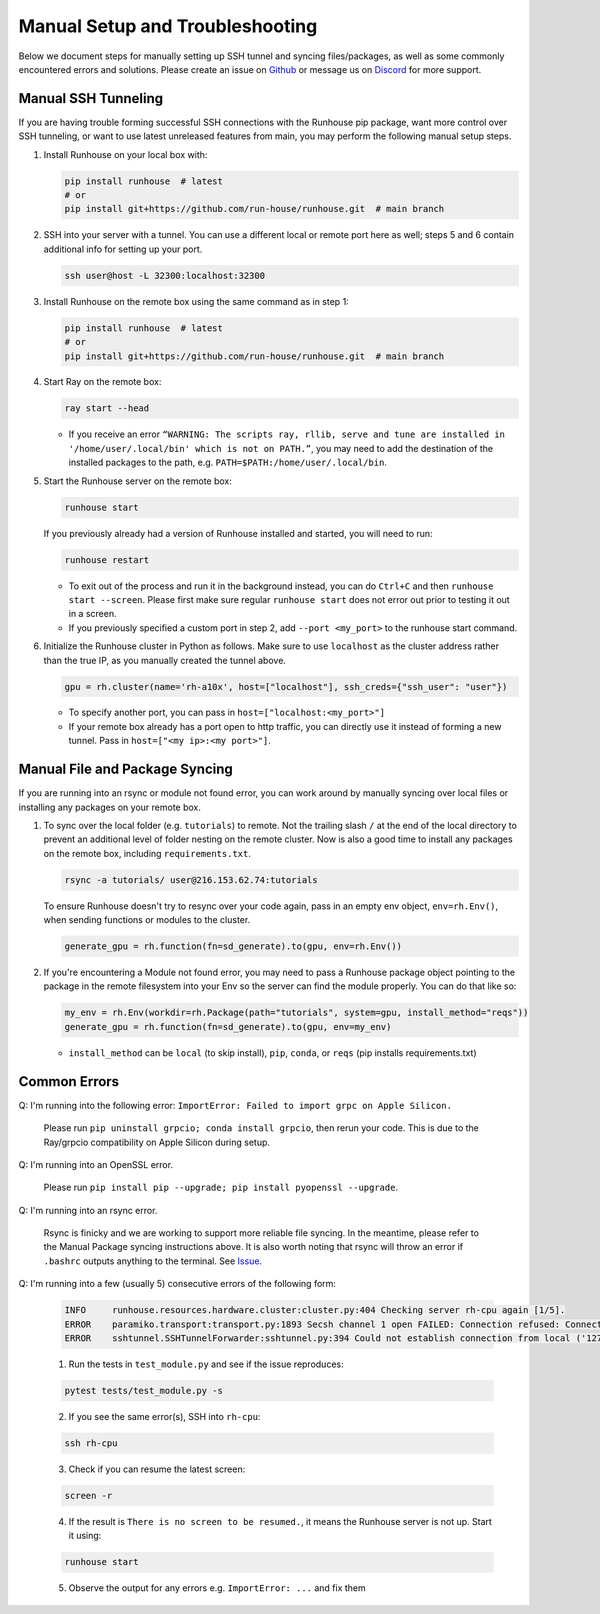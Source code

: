 Manual Setup and Troubleshooting
================================
Below we document steps for manually setting up SSH tunnel and syncing files/packages,
as well as some commonly encountered errors and solutions. Please create an issue on
`Github <https://github.com/run-house/runhouse/issues>`__ or message us on
`Discord <https://discord.gg/RnhB6589Hs>`__ for more support.

Manual SSH Tunneling
--------------------
If you are having trouble forming successful SSH connections with the Runhouse pip package,
want more control over SSH tunneling, or want to use latest unreleased features from main,
you may perform the following manual setup steps.

1. Install Runhouse on your local box with:

   .. code:: shell

        pip install runhouse  # latest
        # or
        pip install git+https://github.com/run-house/runhouse.git  # main branch

2. SSH into your server with a tunnel. You can use a different local or remote port here as well;
   steps 5 and 6 contain additional info for setting up your port.

   .. code:: shell

        ssh user@host -L 32300:localhost:32300

3. Install Runhouse on the remote box using the same command as in step 1:

   .. code:: shell

        pip install runhouse  # latest
        # or
        pip install git+https://github.com/run-house/runhouse.git  # main branch

4. Start Ray on the remote box:

   .. code:: shell

        ray start --head

   * If you receive an error ``“WARNING: The scripts ray, rllib, serve and tune are installed
     in '/home/user/.local/bin' which is not on PATH.”``, you may need to add the destination of the installed packages
     to the path, e.g. ``PATH=$PATH:/home/user/.local/bin``.

5. Start the Runhouse server on the remote box:

   .. code:: shell

        runhouse start

   If you previously already had a version of Runhouse installed and started, you will need to run:

   .. code:: shell

        runhouse restart

   * To exit out of the process and run it in the background instead, you can do ``Ctrl+C`` and then ``runhouse start --screen``.
     Please first make sure regular ``runhouse start`` does not error out prior to testing it out in a screen.

   * If you previously specified a custom port in step 2, add ``--port <my_port>`` to the runhouse start command.

6. Initialize the Runhouse cluster in Python as follows. Make sure to use ``localhost`` as the cluster address rather than the true IP,
   as you manually created the tunnel above.

   .. code:: ipython3

        gpu = rh.cluster(name='rh-a10x', host=["localhost"], ssh_creds={"ssh_user": "user"})

   * To specify another port, you can pass in ``host=["localhost:<my_port>"]``

   * If your remote box already has a port open to http traffic, you can directly use it instead of forming a new tunnel.
     Pass in ``host=["<my ip>:<my port>"]``.


Manual File and Package Syncing
-------------------------------
If you are running into an rsync or module not found error, you can work around by manually syncing over local files or
installing any packages on your remote box.

1. To sync over the local folder (e.g. ``tutorials``) to remote. Not the trailing slash ``/`` at the end of the local directory
   to prevent an additional level of folder nesting on the remote cluster. Now is also a good time to install any packages on the remote box,
   including ``requirements.txt``.

   .. code:: shell

      rsync -a tutorials/ user@216.153.62.74:tutorials

   To ensure Runhouse doesn't try to resync over your code again, pass in an empty env object, ``env=rh.Env()``,
   when sending functions or modules to the cluster.

   .. code:: ipython3

      generate_gpu = rh.function(fn=sd_generate).to(gpu, env=rh.Env())


2. If you're encountering a Module not found error, you may need to pass a Runhouse package object pointing to the
   package in the remote filesystem into your Env so the server can find the module properly. You can do that like so:

   .. code:: ipython3

        my_env = rh.Env(workdir=rh.Package(path="tutorials", system=gpu, install_method="reqs"))
        generate_gpu = rh.function(fn=sd_generate).to(gpu, env=my_env)

   * ``install_method`` can be ``local`` (to skip install), ``pip``, ``conda``, or ``reqs``
     (pip installs requirements.txt)

Common Errors
-------------

Q: I'm running into the following error: ``ImportError: Failed to import grpc on Apple Silicon.``

   Please run ``pip uninstall grpcio; conda install grpcio``, then rerun your code. This is due to the Ray/grpcio
   compatibility on Apple Silicon during setup.

Q: I'm running into an OpenSSL error.

   Please run ``pip install pip --upgrade; pip install pyopenssl --upgrade``.

Q: I'm running into an rsync error.

   Rsync is finicky and we are working to support more reliable file syncing. In the meantime, please refer to the
   Manual Package syncing instructions above. It is also worth noting that rsync will throw an error if ``.bashrc``
   outputs anything to the terminal. See `Issue <https://github.com/run-house/runhouse/issues/91>`__.

Q: I'm running into a few (usually 5) consecutive errors of the following form:

   .. code::

        INFO     runhouse.resources.hardware.cluster:cluster.py:404 Checking server rh-cpu again [1/5].
        ERROR    paramiko.transport:transport.py:1893 Secsh channel 1 open FAILED: Connection refused: Connect failed
        ERROR    sshtunnel.SSHTunnelForwarder:sshtunnel.py:394 Could not establish connection from local ('127.0.0.1', 50052) to remote ('127.0.0.1', 50052) side of the tunnel: open new channel ssh error: ChannelException(2, 'Connect failed')


   1. Run the tests in ``test_module.py`` and see if the issue reproduces:

   .. code:: shell

        pytest tests/test_module.py -s

   2. If you see the same error(s), SSH into ``rh-cpu``:

   .. code:: shell

        ssh rh-cpu

   3. Check if you can resume the latest screen:

   .. code:: shell

        screen -r

   4. If the result is ``There is no screen to be resumed.``, it means the Runhouse server is not up. Start it using:

   .. code:: shell

        runhouse start

   5. Observe the output for any errors e.g. ``ImportError: ...`` and fix them
